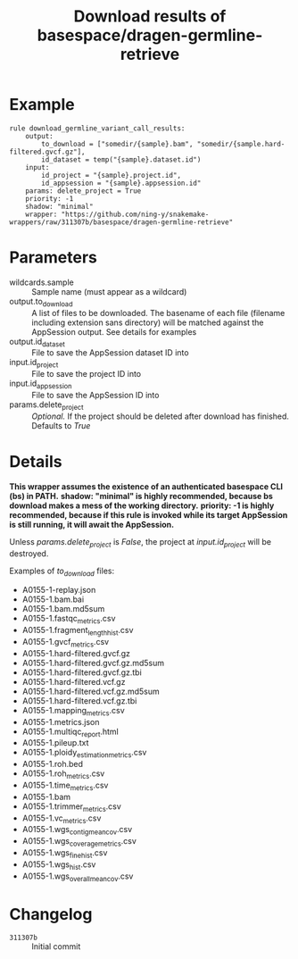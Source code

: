 #+TITLE: Download results of basespace/dragen-germline-retrieve

* Example

#+begin_src
rule download_germline_variant_call_results:
    output:
        to_download = ["somedir/{sample}.bam", "somedir/{sample.hard-filtered.gvcf.gz"],
        id_dataset = temp("{sample}.dataset.id")
    input:
        id_project = "{sample}.project.id",
        id_appsession = "{sample}.appsession.id"
    params: delete_project = True
    priority: -1
    shadow: "minimal"
    wrapper: "https://github.com/ning-y/snakemake-wrappers/raw/311307b/basespace/dragen-germline-retrieve"
#+end_src

* Parameters

- wildcards.sample ::
  Sample name (must appear as a wildcard)
- output.to_download ::
  A list of files to be downloaded.
  The basename of each file (filename including extension sans directory) will be matched against the AppSession output.
  See details for examples
- output.id_dataset ::
  File to save the AppSession dataset ID into
- input.id_project ::
  File to save the project ID into
- input.id_appsession ::
  File to save the AppSession ID into
- params.delete_project ::
  /Optional./
  If the project should be deleted after download has finished.
  Defaults to /True/

* Details

*This wrapper assumes the existence of an authenticated basespace CLI (bs) in PATH.*
*shadow: "minimal" is highly recommended, because bs download makes a mess of the working directory.*
*priority: -1 is highly recommended, because if this rule is invoked while its target AppSession is still running, it will await the AppSession.*

Unless /params.delete_project/ is /False/, the project at /input.id_project/ will be destroyed.

Examples of /to_download/ files:

- A0155-1-replay.json
- A0155-1.bam.bai
- A0155-1.bam.md5sum
- A0155-1.fastqc_metrics.csv
- A0155-1.fragment_length_hist.csv
- A0155-1.gvcf_metrics.csv
- A0155-1.hard-filtered.gvcf.gz
- A0155-1.hard-filtered.gvcf.gz.md5sum
- A0155-1.hard-filtered.gvcf.gz.tbi
- A0155-1.hard-filtered.vcf.gz
- A0155-1.hard-filtered.vcf.gz.md5sum
- A0155-1.hard-filtered.vcf.gz.tbi
- A0155-1.mapping_metrics.csv
- A0155-1.metrics.json
- A0155-1.multiqc_report.html
- A0155-1.pileup.txt
- A0155-1.ploidy_estimation_metrics.csv
- A0155-1.roh.bed
- A0155-1.roh_metrics.csv
- A0155-1.time_metrics.csv
- A0155-1.bam
- A0155-1.trimmer_metrics.csv
- A0155-1.vc_metrics.csv
- A0155-1.wgs_contig_mean_cov.csv
- A0155-1.wgs_coverage_metrics.csv
- A0155-1.wgs_fine_hist.csv
- A0155-1.wgs_hist.csv
- A0155-1.wgs_overall_mean_cov.csv

* Changelog

- ~311307b~ :: Initial commit
